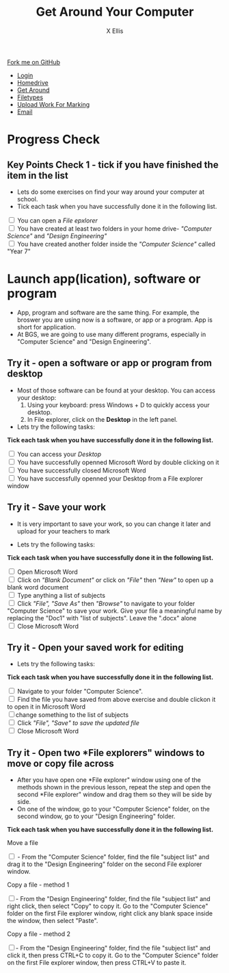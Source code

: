 #+STARTUP:indent
#+HTML_HEAD: <link rel="stylesheet" type="text/css" href="css/styles.css"/>
#+HTML_HEAD_EXTRA: <link href='http://fonts.googleapis.com/css?family=Ubuntu+Mono|Ubuntu' rel='stylesheet' type='text/css'>
#+HTML_HEAD_EXTRA: <script src="http://ajax.googleapis.com/ajax/libs/jquery/1.9.1/jquery.min.js" type="text/javascript"></script>
#+HTML_HEAD_EXTRA: <script src="js/navbar.js" type="text/javascript"></script>
#+HTML_HEAD_EXTRA: <script src="js/strikeThrough.js" type="text/javascript"></script>
#+OPTIONS: f:nil author:AUTHOR num:1 creator:AUTHOR timestamp:nil toc:nil html-style:nil html-postamble:nil
#+TITLE: Get Around Your Computer
#+AUTHOR: X Ellis

#+BEGIN_HTML
  <div class="github-fork-ribbon-wrapper left">
    <div class="github-fork-ribbon">
      <a href="https://github.com/digixc/8-CS-ProblemSolving">Fork me on GitHub</a>
    </div>
  </div>
<div id="stickyribbon">
    <ul>
      <li><a href="1_Lesson.html">Login</a></li>
      <li><a href="2_Lesson.html">Homedrive</a></li>
      <li><a href="3_Lesson.html">Get Around</a></li>
      <li><a href="4_Lesson.html">Filetypes</a></li>
      <li><a href="6_Lesson.html">Upload Work For Marking</a></li>
      <li><a href="5_Lesson.html">Email</a></li>
    </ul>
  </div>
#+END_HTML
* COMMENT Use as a template
:PROPERTIES:
:HTML_CONTAINER_CLASS: activity
:END:
** Learn It
:PROPERTIES:
:HTML_CONTAINER_CLASS: learn
:END:

** Research It
:PROPERTIES:
:HTML_CONTAINER_CLASS: research
:END:

** Design It
:PROPERTIES:
:HTML_CONTAINER_CLASS: design
:END:

** Build It
:PROPERTIES:
:HTML_CONTAINER_CLASS: build
:END:

** Test It
:PROPERTIES:
:HTML_CONTAINER_CLASS: test
:END:

** Run It
:PROPERTIES:
:HTML_CONTAINER_CLASS: run
:END:

** Document It
:PROPERTIES:
:HTML_CONTAINER_CLASS: document
:END:

** Code It
:PROPERTIES:
:HTML_CONTAINER_CLASS: code
:END:

** Program It
:PROPERTIES:
:HTML_CONTAINER_CLASS: program
:END:

** Try It
:PROPERTIES:
:HTML_CONTAINER_CLASS: try
:END:

** Badge It
:PROPERTIES:
:HTML_CONTAINER_CLASS: badge
:END:

** Save It
:PROPERTIES:
:HTML_CONTAINER_CLASS: save
:END:
* Progress Check
:PROPERTIES:
:HTML_CONTAINER_CLASS: activity
:END:

** Key Points Check 1 - tick if you have finished the item in the list
:PROPERTIES:
:HTML_CONTAINER_CLASS: key
:END: 

 - Lets do some exercises on find your way around your computer at school.
 - Tick each task when you have successfully done it in the following list.
#+BEGIN_HTML html
<div class='checkItem'>
<input type='checkbox'> You can open a <em>File epxlorer</em><br>
<input type='checkbox' > You have created at least two folders in your home drive- <em>"Computer Science"</em> and  <em>"Design Engineering"</em><br>
<input type='checkbox' > You have created another folder inside the <em>"Computer Science"</em> called "Year 7"<br>
</div>
#+END_HTML

* Launch app(lication), software or program
:PROPERTIES:
:HTML_CONTAINER_CLASS: activity
:END:
- App, program and software are the same thing. For example, the broswer you are using now is a software, or app or a program. App is short for application.
- At BGS, we are going to use many different programs, especially in "Computer Science" and "Design Engineering".
** Try it - open a software or app or program from desktop
:PROPERTIES:
:HTML_CONTAINER_CLASS: try
:END: 

- Most of those software can be found at your desktop. You can access your desktop:
  1. Using your keyboard: press Windows + D to quickly access your desktop.
  2. In File explorer, click on the *Desktop* in the left panel.
- Lets try the following tasks:

#+BEGIN_HTML html
<p><b> Tick each task when you have successfully done it in the following list.</b></p>
<div class='checkItem'>
<input type='checkbox'> You can access your <em>Desktop</em><br>
<input type='checkbox' > You have successfully openned Microsoft Word by double clicking on it<br>
<input type='checkbox' > You have successfully closed Microsoft Word<br>
<input type='checkbox' > You have successfully openned your Desktop from a File explorer window<br>
</div>
#+END_HTML

** Try it - Save your work 
:PROPERTIES:
:HTML_CONTAINER_CLASS: try
:END: 
- It is very important to save your work, so you can change it later and upload for your teachers to mark

- Lets try the following tasks:

#+BEGIN_HTML html
<p><b> Tick each task when you have successfully done it in the following list.</b></p>
<div class='checkItem'>

<input type='checkbox' > Open Microsoft Word<br>
<input type='checkbox' > Click on<em> "Blank Document" </em> or click on <em>"File"</em> then <em>"New"</em> to open up a blank word document<br>
<input type='checkbox' > Type anything a list of subjects<br>
<input type='checkbox'> Click <em>"File",  "Save As"</em> then <em>"Browse"</em> to navigate to your folder "Computer Science" to save your work. Give your file a meaningful name by replacing the "Doc1" with "list of subjects". Leave the ".docx" alone<br>
<input type='checkbox' > Close Microsoft Word<br>
</div>
#+END_HTML


** Try it - Open your saved work for editing
:PROPERTIES:
:HTML_CONTAINER_CLASS: try
:END: 

- Lets try the following tasks:

#+BEGIN_HTML html
<p><b> Tick each task when you have successfully done it in the following list.</b></p>
<div class='checkItem'>
<input type='checkbox'>  Navigate to your folder "Computer Science". <br>
<input type='checkbox' > Find the file you have saved from above exercise and double clickon it to open it in Microsoft Word<br>
<input type='checkbox' >change something to the list of subjects<br>
<input type='checkbox' > Click <em>"File",  "Save" to save the updated file</em> <br>
<input type='checkbox' > Close Microsoft Word<br>
</div>
#+END_HTML

** Try it - Open two *File explorers" windows to move or copy file across
:PROPERTIES:
:HTML_CONTAINER_CLASS: try
:END: 
- After you have open one *File explorer" window using one of the methods shown in the previous lesson, repeat the step and open the second *File explorer" window and drag them so they will be side by side.
- On one of the window, go to your "Computer Science" folder, on the second window, go to your "Design Engineering" folder.

#+BEGIN_HTML html
<p><b> Tick each task when you have successfully done it in the following list.</b></p>

<div class='checkItem'>
<p>Move a file</p>
<input type='checkbox'> - From the "Computer Science" folder, find the file "subject list" and drag it to the "Design Engineering" folder on the second File explorer window. <br>
<p>Copy a file - method 1</p>
<input type='checkbox' >- From the  "Design Engineering" folder, find the file "subject list" and right click, then select "Copy" to copy it. Go to the "Computer Science" folder on the first File explorer window, right click any blank space inside the window, then select "Paste". <br>
<p>Copy a file - method 2</p>
<input type='checkbox' >- From the  "Design Engineering" folder, find the file "subject list" and click it, then press CTRL+C to copy it. Go to the "Computer Science" folder on the first File explorer window, then press CTRL+V to paste it. <br>
</div>
#+END_HTML

